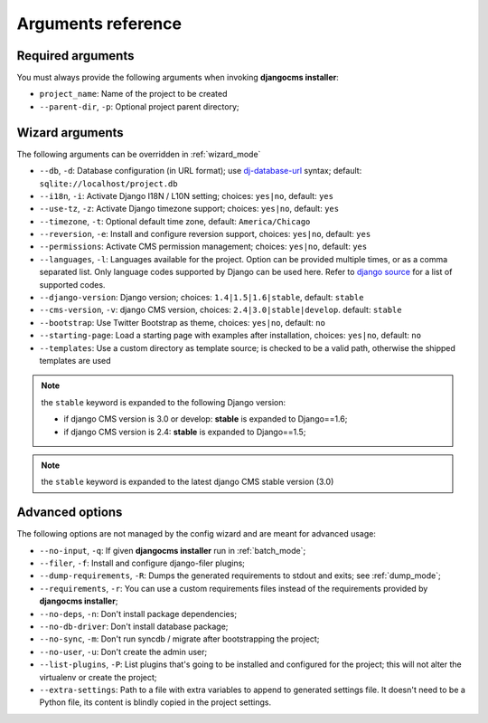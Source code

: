 .. _arguments:

Arguments reference
===================

Required arguments
------------------

You must always provide the following arguments when invoking **djangocms installer**:

* ``project_name``: Name of the project to be created
* ``--parent-dir``, ``-p``: Optional project parent directory;


Wizard arguments
----------------

The following arguments can be overridden in :ref:`wizard_mode`

* ``--db``, ``-d``: Database configuration (in URL format); use `dj-database-url`_
  syntax;  default: ``sqlite://localhost/project.db``
* ``--i18n``, ``-i``: Activate Django I18N / L10N setting; choices: ``yes|no``, default: ``yes``
* ``--use-tz``, ``-z``: Activate Django timezone support;  choices: ``yes|no``, default: ``yes``
* ``--timezone``, ``-t``: Optional default time zone, default: ``America/Chicago``
* ``--reversion``, ``-e``: Install and configure reversion support, choices: ``yes|no``, default: ``yes``
* ``--permissions``: Activate CMS permission management; choices: ``yes|no``, default: ``yes``
* ``--languages``, ``-l``: Languages available for the project. Option can be provided multiple times, or as a
  comma separated list.
  Only language codes supported by Django can be used here. Refer to `django source`_ for a list of supported codes.
* ``--django-version``: Django version;  choices: ``1.4|1.5|1.6|stable``, default: ``stable``
* ``--cms-version``, ``-v``: django CMS version, choices: ``2.4|3.0|stable|develop``. default: ``stable``
* ``--bootstrap``: Use Twitter Bootstrap as theme, choices: ``yes|no``, default: ``no``
* ``--starting-page``: Load a starting page with examples after installation, choices: ``yes|no``, default: ``no``
* ``--templates``: Use a custom directory as template source; is checked to be a valid path, otherwise the
  shipped templates are used

.. note:: the ``stable`` keyword is expanded to the following Django version:

   * if django CMS version is 3.0 or develop: **stable** is expanded to Django==1.6;
   * if django CMS version is 2.4: **stable** is expanded to Django==1.5;

.. note:: the ``stable`` keyword is expanded to the latest django CMS stable version (3.0)


Advanced options
----------------

The following options are not managed by the config wizard and are meant for
advanced usage:

* ``--no-input``, ``-q``: If given **djangocms installer** run in :ref:`batch_mode`;
* ``--filer``, ``-f``: Install and configure django-filer plugins;
* ``--dump-requirements``, ``-R``: Dumps the generated requirements to stdout
  and exits; see :ref:`dump_mode`;
* ``--requirements``, ``-r``: You can use a custom requirements files instead of the
  requirements provided by **djangocms installer**;
* ``--no-deps``, ``-n``: Don't install package dependencies;
* ``--no-db-driver``: Don't install database package;
* ``--no-sync``, ``-m``: Don't run syncdb / migrate after bootstrapping the project;
* ``--no-user``, ``-u``: Don't create the admin user;
* ``--list-plugins``, ``-P``: List plugins that's going to be installed and
  configured for the project; this will not alter the virtualenv or create the
  project;
* ``--extra-settings``: Path to a file with extra variables to append to generated settings file. It doesn't need to be
  a Python file, its content is blindly copied in the project settings.


.. _dj-database-url: https://github.com/kennethreitz/dj-database-url
.. _django source: https://github.com/django/django/blob/master/django/conf/global_settings.py#L50
